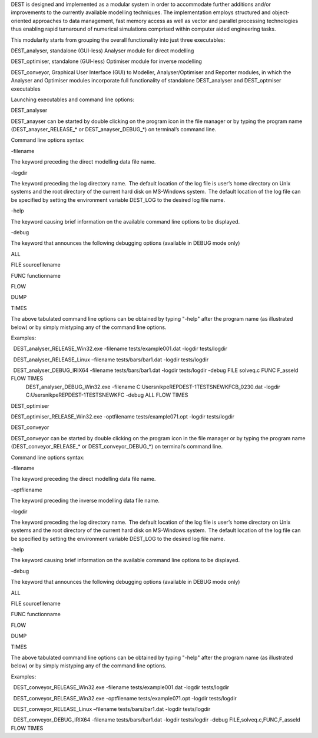 .. _execution:

DEST is designed and implemented as a modular system in order to accommodate further additions and/or improvements to the currently available modelling techniques.  The implementation employs structured and object-oriented approaches to data management, fast memory access as well as vector and parallel processing technologies thus enabling rapid turnaround of numerical simulations comprised within computer aided engineering tasks. 

 

This modularity starts from grouping the overall functionality into just three executables: 

DEST_analyser, standalone (GUI-less) Analyser module for direct modelling 

DEST_optimiser, standalone (GUI-less) Optimiser module for inverse modelling 

DEST_conveyor, Graphical User Interface (GUI) to Modeller, Analyser/Optimiser and Reporter modules, in which the Analyser and Optimiser modules incorporate full functionality of standalone DEST_analyser and DEST_optmiser executables 

 

Launching executables and command line options: 

DEST_analyser 

 

DEST_anayser can be started by double clicking on the program icon in the file manager or by typing the program name (DEST_anayser_RELEASE_* or DEST_anayser_DEBUG_*) on terminal’s command line.  

 

Command line options syntax: 

-filename 

The keyword preceding the direct modelling data file name. 

-logdir 

The keyword preceding the log directory name.  The default location of the log file is user’s home directory on Unix systems and the root directory of the current hard disk on MS-Windows system.  The default location of the log file can be specified by setting the environment variable DEST_LOG to the desired log file name. 

-help 

The keyword causing brief information on the available command line options to be displayed. 

-debug 

The keyword that announces the following debugging options (available in DEBUG mode only) 

ALL 

FILE sourcefilename 

FUNC functionname 

FLOW 

DUMP 

TIMES 

 

The above tabulated command line options can be obtained by typing "-help" after the program name (as illustrated below) or by simply mistyping any of the command line options. 

 

Examples:  

  DEST_analyser_RELEASE_Win32.exe -filename tests/example001.dat -logdir tests/logdir 

  DEST_analyser_RELEASE_Linux –filename tests/bars/bar1.dat -logdir tests/logdir 

  DEST_analyser_DEBUG_IRIX64 -filename tests/bars/bar1.dat -logdir tests/logdir -debug FILE solveq.c FUNC F_asseld FLOW TIMES 
  DEST_analyser_DEBUG_Win32.exe -filename C:\Users\nikpe\REP\DEST-1\TESTS\NEW\KFC\B_0230.dat -logdir C:\Users\nikpe\REP\DEST-1\TESTS\NEW\KFC -debug ALL FLOW TIMES 
 

 

DEST_optimiser 

DEST_optimiser_RELEASE_Win32.exe -optfilename tests/example071.opt -logdir tests/logdir 

 

DEST_conveyor 

 

DEST_conveyor can be started by double clicking on the program icon in the file manager or by typing the program name (DEST_conveyor_RELEASE_* or DEST_conveyor_DEBUG_*) on terminal’s command line.  

 

Command line options syntax: 

-filename 

The keyword preceding the direct modelling data file name. 

-optfilename 

The keyword preceding the inverse modelling data file name. 

-logdir 

The keyword preceding the log directory name.  The default location of the log file is user’s home directory on Unix systems and the root directory of the current hard disk on MS-Windows system.  The default location of the log file can be specified by setting the environment variable DEST_LOG to the desired log file name. 

-help 

The keyword causing brief information on the available command line options to be displayed. 

-debug 

The keyword that announces the following debugging options (available in DEBUG mode only) 

ALL 

FILE sourcefilename 

FUNC functionname 

FLOW 

DUMP 

TIMES 

 

The above tabulated command line options can be obtained by typing "-help" after the program name (as illustrated below) or by simply mistyping any of the command line options. 

 

Examples:  

  DEST_conveyor_RELEASE_Win32.exe -filename tests/example001.dat -logdir tests/logdir 

  DEST_conveyor_RELEASE_Win32.exe -optfilename tests/example071.opt -logdir tests/logdir 

  DEST_conveyor_RELEASE_Linux –filename tests/bars/bar1.dat -logdir tests/logdir 

  DEST_conveyor_DEBUG_IRIX64 -filename tests/bars/bar1.dat -logdir tests/logdir -debug FILE,solveq.c,FUNC,F_asseld FLOW TIMES 
